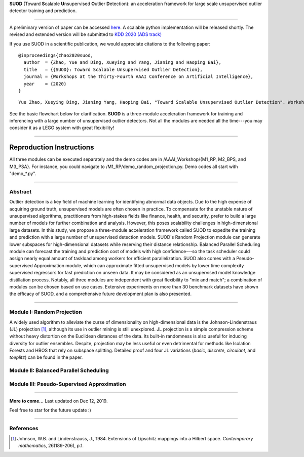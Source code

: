 **SUOD** (Toward **S**\calable **U**\nsupervised **O**\utlier **D**\etection): an acceleration framework for large scale unsupervised outlier detector training and prediction.

----

A preliminary version of paper can be accessed `here <https://www.andrew.cmu.edu/user/yuezhao2/papers/20-preprint-suod.pdf>`_. A scalable python implementation will be released shortly.
The revised and extended version will be submitted to `KDD 2020 (ADS track) <https://www.kdd.org/kdd2020/>`_

If you use SUOD in a scientific publication, we would appreciate
citations to the following paper::

    @inproceedings{zhao2020suod,
      author  = {Zhao, Yue and Ding, Xueying and Yang, Jianing and Haoping Bai},
      title   = {{SUOD}: Toward Scalable Unsupervised Outlier Detection},
      journal = {Workshops at the Thirty-Fourth AAAI Conference on Artificial Intelligence},
      year    = {2020}
    }

::

    Yue Zhao, Xueying Ding, Jianing Yang, Haoping Bai, "Toward Scalable Unsupervised Outlier Detection". Workshops at the Thirty-Fourth AAAI Conference on Artificial Intelligence, 2020.


See the basic flowchart below for clarification. **SUOD** is a three-module acceleration framework for training and inferencing with a large number of unsupervised outlier detectors. Not all the modules are needed all the time---you may consider it as a LEGO system with great flexibility!

.. image:: https://raw.githubusercontent.com/yzhao062/SUOD/master/figs/basic_framework.png
   :target: https://raw.githubusercontent.com/yzhao062/SUOD/master/figs/basic_framework.png
   :scale: 50
   :alt: SUOD Flowchart

------------

Reproduction Instructions
_________________________

All three modules can be executed separately and the demo codes are in /AAAI_Workshop/{M1_RP, M2_BPS, and M3_PSA}.
For instance, you could navigate to /M1_RP/demo_random_projection.py. Demo codes all start with "demo_*.py".

------------

Abstract
--------

Outlier detection is a key field of machine learning for identifying abnormal data objects. Due to the high expense of acquiring ground truth, unsupervised models are often chosen in practice. To compensate for the unstable nature of unsupervised algorithms, practitioners from high-stakes fields like finance, health, and security, prefer to build a large number of models for further combination and analysis. However, this poses scalability challenges in high-dimensional large datasets. In this study, we propose a three-module acceleration framework called SUOD to expedite the training and prediction with a large number of unsupervised detection models. SUOD's Random Projection module can generate lower subspaces for high-dimensional datasets while reserving their distance relationship. Balanced Parallel Scheduling module can forecast the training and prediction cost of models with high confidence---so the task scheduler could assign nearly equal amount of taskload among workers for efficient parallelization. SUOD also comes with a Pseudo-supervised Approximation module, which can approximate fitted unsupervised models by lower time complexity supervised regressors for fast prediction on unseen data. It may be considered as an unsupervised model knowledge distillation process. Notably, all three modules are independent with great flexibility to "mix and match"; a combination of modules can be chosen based on use cases. Extensive experiments on more than 30 benchmark datasets have shown the efficacy of SUOD, and a comprehensive future development plan is also presented. 


------------

Module I: Random Projection
---------------------------

A widely used algorithm to alleviate the curse of dimensionality on high-dimensional data is the Johnson-Lindenstraus (JL) projection [#Johnson1984Extensions]_,
although its use in outlier mining is still unexplored. JL projection is a simple compression scheme without heavy distortion on the Euclidean distances of the data. 
Its built-in randomness is also useful for inducing diversity for outlier ensembles. 
Despite, projection may be less useful or even detrimental for methods like Isolation Forests and HBOS that rely on subspace splitting. 
Detailed proof and four JL variations (*basic*, *discrete*, *circulant*, and *toeplitz*) can be found in the paper.

Module II: Balanced Parallel Scheduling
---------------------------------------


.. image:: https://raw.githubusercontent.com/yzhao062/SUOD/master/figs/flowchart-suod.png
   :target: https://raw.githubusercontent.com/yzhao062/SUOD/master/figs/flowchart-suod.png
   :alt: Flowchart of Balanced Parallel Scheduling

Module III: Pseudo-Supervised Approximation
-------------------------------------------


.. image:: https://raw.githubusercontent.com/yzhao062/SUOD/master/figs/ALL.png
   :target: https://raw.githubusercontent.com/yzhao062/SUOD/master/figs/ALL.png
   :alt: Comparison among unsupervised models and their pseudo-supervised counterparts

------------

**More to come...**
Last updated on Dec 12, 2019.

Feel free to star for the future update :)

----

References
----------

.. [#Johnson1984Extensions] Johnson, W.B. and Lindenstrauss, J., 1984. Extensions of Lipschitz mappings into a Hilbert space. *Contemporary mathematics*, 26(189-206), p.1.
